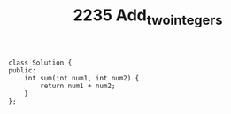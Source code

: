 #+TITLE: 2235 Add_two_integers

#+begin_src c++
class Solution {
public:
    int sum(int num1, int num2) {
        return num1 + num2;
    }
};
#+end_src
